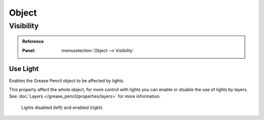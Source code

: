 
******
Object
******

.. _grease_pencil-object-visibility:

Visibility
==========

.. admonition:: Reference
   :class: refbox

   :Panel:     :menuselection:`Object --> Visibility`

.. seealso::

   There are several other :doc:`general visibility </scene_layout/object/properties/visibility>` properties.


Use Light
---------

Enables the Grease Pencil object to be affected by lights.

This property affect the whole object, for more control with lights you can enable or disable
the use of lights by layers. See :doc:`Layers </grease_pencil/properties/layers>` for more information.

.. figure:: /images/grease-pencil_object_use-light.png

   Lights disabled (left) and enabled (right).
